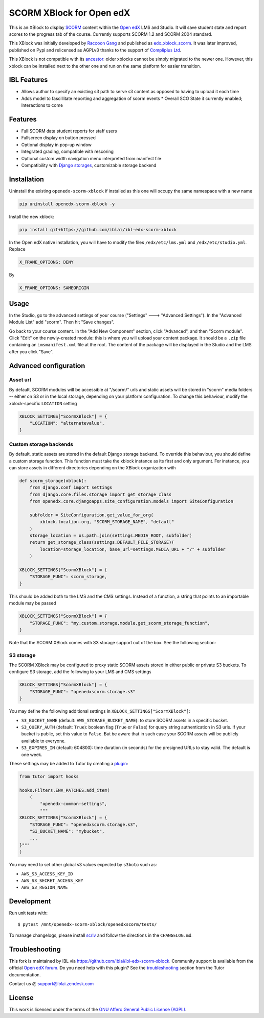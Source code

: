 SCORM XBlock for Open edX
=========================

This is an XBlock to display `SCORM <https://en.wikipedia.org/wiki/Scorm>`__ content within the `Open edX <https://openedx.org>`__ LMS and Studio. It will save student state and report scores to the progress tab of the course.
Currently supports SCORM 1.2 and SCORM 2004 standard.

.. image:: https://github.com/overhangio/openedx-scorm-xblock/raw/master/screenshots/studio.png
    :alt: Studio view

.. image:: https://github.com/overhangio/openedx-scorm-xblock/raw/master/screenshots/lms-fullscreen.png
    :alt: Student fullscreen view

This XBlock was initially developed by `Raccoon Gang <https://raccoongang.com/>`__ and published as `edx_xblock_scorm <https://github.com/raccoongang/edx_xblock_scorm>`__. It was later improved, published on Pypi and relicensed as AGPLv3 thanks to the support of `Compliplus Ltd <https://compliplus.com/>`__.

This XBlock is not compatible with its `ancestor <https://github.com/raccoongang/edx_xblock_scorm>`__: older xblocks cannot be simply migrated to the newer one. However, this xblock can be installed next to the other one and run on the same platform for easier transition.

IBL Features
------------

* Allows author to specify an existing s3 path to serve s3 content as opposed to having to upload it each time
* Adds model to fascillitate reporting and aggregation of scorm events
  * Overall SCO State it currently enabled; Interactions to come


Features
--------

* Full SCORM data student reports for staff users
* Fullscreen display on button pressed
* Optional display in pop-up window
* Integrated grading, compatible with rescoring
* Optional custom width navigation menu interpreted from manifest file
* Compatibility with `Django storages <https://django-storages.readthedocs.io/>`__, customizable storage backend


Installation
------------
Uninstall the existing ``openedx-scorm-xblock`` if installed as this one will occupy the same namespace with a new name

.. code-block:: shell

   pip uninstall openedx-scorm-xblock -y

Install the new xblock:

.. code-block:: shell

   pip install git+https://github.com/iblai/ibl-edx-scorm-xblock

In the Open edX native installation, you will have to modify the files ``/edx/etc/lms.yml`` and ``/edx/etc/studio.yml``. Replace

.. code-block:: yaml

    X_FRAME_OPTIONS: DENY

By

.. code-block:: yaml

    X_FRAME_OPTIONS: SAMEORIGIN

Usage
-----

In the Studio, go to the advanced settings of your course ("Settings" 🡒 "Advanced Settings"). In the "Advanced Module List" add "scorm". Then hit "Save changes".

Go back to your course content. In the "Add New Component" section, click "Advanced", and then "Scorm module".
Click "Edit" on the newly-created module: this is where you will upload your content package. It should be a ``.zip`` file containing an ``imsmanifest.xml`` file at the root.
The content of the package will be displayed in the Studio and the LMS after you click "Save".

Advanced configuration
----------------------

Asset url
~~~~~~~~~

By default, SCORM modules will be accessible at "/scorm/" urls and static assets will be stored in "scorm" media folders -- either on S3 or in the local storage, depending on your platform configuration. To change this behaviour, modify the xblock-specific ``LOCATION`` setting

.. code-block:: python

    XBLOCK_SETTINGS["ScormXBlock"] = {
        "LOCATION": "alternatevalue",
    }

Custom storage backends
~~~~~~~~~~~~~~~~~~~~~~~

By default, static assets are stored in the default Django storage backend. To override this behaviour, you should define a custom storage function. This function must take the xblock instance as its first and only argument.
For instance, you can store assets in different directories depending on the XBlock organization with

.. code-block:: python

    def scorm_storage(xblock):
        from django.conf import settings
        from django.core.files.storage import get_storage_class
        from openedx.core.djangoapps.site_configuration.models import SiteConfiguration

        subfolder = SiteConfiguration.get_value_for_org(
            xblock.location.org, "SCORM_STORAGE_NAME", "default"
        )
        storage_location = os.path.join(settings.MEDIA_ROOT, subfolder)
        return get_storage_class(settings.DEFAULT_FILE_STORAGE)(
            location=storage_location, base_url=settings.MEDIA_URL + "/" + subfolder
        )

    XBLOCK_SETTINGS["ScormXBlock"] = {
        "STORAGE_FUNC": scorm_storage,
    }

This should be added both to the LMS and the CMS settings. Instead of a function, a string that points to an importable module may be passed

.. code-block:: python

    XBLOCK_SETTINGS["ScormXBlock"] = {
        "STORAGE_FUNC": "my.custom.storage.module.get_scorm_storage_function",
    }

Note that the SCORM XBlock comes with S3 storage support out of the box. See the following section:

S3 storage
~~~~~~~~~~

The SCORM XBlock may be configured to proxy static SCORM assets stored in either public or private S3 buckets.
To configure S3 storage, add the following to your LMS and CMS settings

.. code-block:: python

    XBLOCK_SETTINGS["ScormXBlock"] = {
        "STORAGE_FUNC": "openedxscorm.storage.s3"
    }

You may define the following additional settings in ``XBLOCK_SETTINGS["ScormXBlock"]``:

* ``S3_BUCKET_NAME`` (default: ``AWS_STORAGE_BUCKET_NAME``): to store SCORM assets in a specific bucket.
* ``S3_QUERY_AUTH`` (default: ``True``): boolean flag (``True`` or ``False``) for query string authentication in S3 urls. If your bucket is public, set this value to ``False``. But be aware that in such case your SCORM assets will be publicly available to everyone.
* ``S3_EXPIRES_IN`` (default: 604800): time duration (in seconds) for the presigned URLs to stay valid. The default is one week.

These settings may be added to Tutor by creating a `plugin <https://docs.tutor.overhang.io/plugins/>`__:

.. code-block:: python

    from tutor import hooks

    hooks.Filters.ENV_PATCHES.add_item(
        (
            "openedx-common-settings",
            """
    XBLOCK_SETTINGS["ScormXBlock"] = {
        "STORAGE_FUNC": "openedxscorm.storage.s3",
        "S3_BUCKET_NAME": "mybucket",
        ...
    }"""
    )
    

You may need to set other global s3 values expected by ``s3boto`` such as:

* ``AWS_S3_ACCESS_KEY_ID``
* ``AWS_S3_SECRET_ACCESS_KEY``
* ``AWS_S3_REGION_NAME``

Development
-----------

Run unit tests with::

    $ pytest /mnt/openedx-scorm-xblock/openedxscorm/tests/


To manage changelogs, please install `scriv <https://scriv.readthedocs.io/en/stable/index.html#>`__ and follow the directions in the ``CHANGELOG.md``.

Troubleshooting
---------------

This fork is maintained by IBL via `<https://github.com/iblai/ibl-edx-scorm-xblock>`__. Community support is available from the official `Open edX forum <https://discuss.openedx.org>`__. Do you need help with this plugin? See the `troubleshooting <https://docs.tutor.overhang.io/troubleshooting.html>`__ section from the Tutor documentation.

Contact us @ support@iblai.zendesk.com

License
-------

This work is licensed under the terms of the `GNU Affero General Public License (AGPL) <https://github.com/iblai/ibl-edx-scorm-xblock/blob/master/LICENSE.txt>`_.
